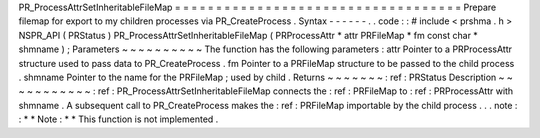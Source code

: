 PR_ProcessAttrSetInheritableFileMap
=
=
=
=
=
=
=
=
=
=
=
=
=
=
=
=
=
=
=
=
=
=
=
=
=
=
=
=
=
=
=
=
=
=
=
Prepare
filemap
for
export
to
my
children
processes
via
PR_CreateProcess
.
Syntax
-
-
-
-
-
-
.
.
code
:
:
#
include
<
prshma
.
h
>
NSPR_API
(
PRStatus
)
PR_ProcessAttrSetInheritableFileMap
(
PRProcessAttr
*
attr
PRFileMap
*
fm
const
char
*
shmname
)
;
Parameters
~
~
~
~
~
~
~
~
~
~
The
function
has
the
following
parameters
:
attr
Pointer
to
a
PRProcessAttr
structure
used
to
pass
data
to
PR_CreateProcess
.
fm
Pointer
to
a
PRFileMap
structure
to
be
passed
to
the
child
process
.
shmname
Pointer
to
the
name
for
the
PRFileMap
;
used
by
child
.
Returns
~
~
~
~
~
~
~
:
ref
:
PRStatus
Description
~
~
~
~
~
~
~
~
~
~
~
:
ref
:
PR_ProcessAttrSetInheritableFileMap
connects
the
:
ref
:
PRFileMap
to
:
ref
:
PRProcessAttr
with
shmname
.
A
subsequent
call
to
PR_CreateProcess
makes
the
:
ref
:
PRFileMap
importable
by
the
child
process
.
.
.
note
:
:
*
*
Note
:
*
*
This
function
is
not
implemented
.
